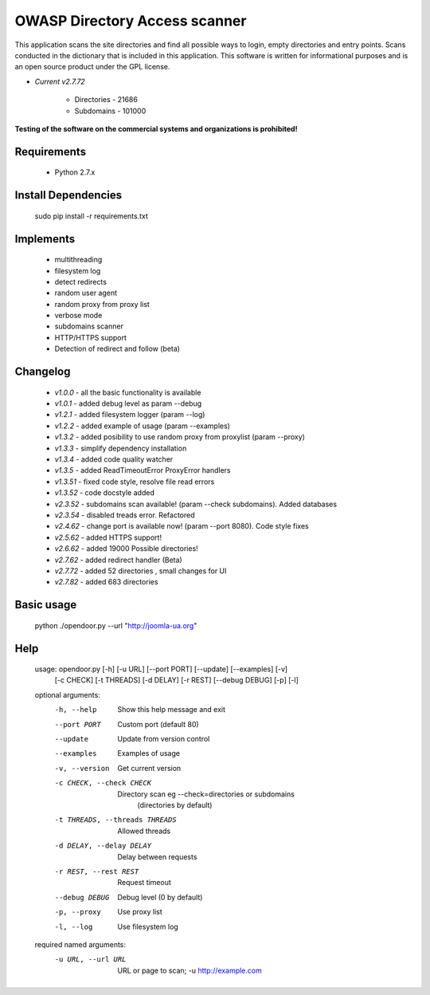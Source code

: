 OWASP Directory Access scanner
====================
.. image:: http://dl2.joxi.net/drive/2016/08/04/0001/0378/90490/90/4b4470c268.jpg
    :target: http://dl2.joxi.net/drive/2016/08/04/0001/0378/90490/90/4b4470c268.jpg
    

.. image:: https://travis-ci.org/stanislav-web/OpenDoor.svg?branch=master
    :target: https://travis-ci.org/stanislav-web/OpenDoor
.. image:: https://badge.fury.io/py/opendoor.svg
    :target: https://badge.fury.io/py/opendoor
        
This application scans the site directories and find all possible ways to login, empty directories and entry points.
Scans conducted in the dictionary that is included in this application.
This software is written for informational purposes and is an open source product under the GPL license.

* *Current v2.7.72*

    * Directories - 21686
    * Subdomains - 101000

**Testing of the software on the commercial systems and organizations is prohibited!**

.. image:: http://dl2.joxi.net/drive/2016/12/12/0001/0378/90490/90/29ae6dade2.jpg
    :target: http://dl2.joxi.net/drive/2016/12/12/0001/0378/90490/90/29ae6dade2.jpg
    
Requirements
------------
    * Python 2.7.x

Install Dependencies
------------
    sudo pip install -r requirements.txt

Implements
------------
    * multithreading
    * filesystem log
    * detect redirects
    * random user agent
    * random proxy from proxy list
    * verbose mode
    * subdomains scanner
    * HTTP/HTTPS support
    * Detection of redirect and follow (beta)

Changelog
------------
    * *v1.0.0* - all the basic functionality is available
    * *v1.0.1* - added debug level as param --debug
    * *v1.2.1* - added filesystem logger (param --log)
    * *v1.2.2* - added example of usage (param --examples)
    * *v1.3.2* - added posibility to use random proxy from proxylist (param --proxy)
    * *v1.3.3* - simplify dependency installation    
    * *v1.3.4* - added code quality watcher    
    * *v1.3.5* - added ReadTimeoutError ProxyError handlers
    * *v1.3.51* - fixed code style, resolve file read errors
    * *v1.3.52* - code docstyle added
    * *v2.3.52* - subdomains scan available! (param --check subdomains). Added databases
    * *v2.3.54* - disabled treads error. Refactored
    * *v2.4.62* - change port is available now! (param --port 8080). Code style fixes
    * *v2.5.62* - added HTTPS support!
    * *v2.6.62* - added 19000 Possible directories!
    * *v2.7.62* - added redirect handler (Beta)
    * *v2.7.72* - added 52 directories , small changes for UI
    * *v2.7.82* - added 683 directories

Basic usage
------------
    python ./opendoor.py --url "http://joomla-ua.org"

Help
------------
    usage: opendoor.py [-h] [-u URL] [--port PORT] [--update] [--examples] [-v]
                   [-c CHECK] [-t THREADS] [-d DELAY] [-r REST]
                   [--debug DEBUG] [-p] [-l]

    optional arguments:
      -h, --help            Show this help message and exit
      --port PORT           Custom port (default 80)
      --update              Update from version control
      --examples            Examples of usage
      -v, --version         Get current version
      -c CHECK, --check CHECK
                        Directory scan eg --check=directories or subdomains
                         (directories by default)
      -t THREADS, --threads THREADS
                        Allowed threads
      -d DELAY, --delay DELAY
                        Delay between requests
      -r REST, --rest REST  Request timeout
      --debug DEBUG         Debug level (0 by default)
      -p, --proxy           Use proxy list
      -l, --log             Use filesystem log

    required named arguments:
      -u URL, --url URL     URL or page to scan; -u http://example.com